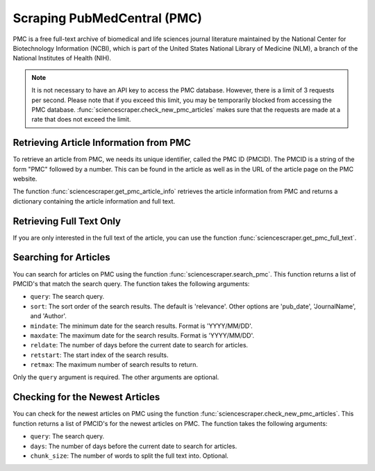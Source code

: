 Scraping PubMedCentral (PMC) 
============================

PMC is a free full-text archive of biomedical and life sciences journal literature maintained by
the National Center for Biotechnology Information (NCBI), which is part of the United States National
Library of Medicine (NLM), a branch of the National Institutes of Health (NIH).

.. note::
    It is not necessary to have an API key to access the PMC database. However, there is a limit
    of 3 requests per second. Please note that if you exceed this limit, you may be temporarily
    blocked from accessing the PMC database. :func:`sciencescraper.check_new_pmc_articles` makes
    sure that the requests are made at a rate that does not exceed the limit.

Retrieving Article Information from PMC
---------------------------------------

To retrieve an article from PMC, we needs its unique identifier, called the PMC ID (PMCID). The PMCID
is a string of the form "PMC" followed by a number. This can be found in the article as well as in the
URL of the article page on the PMC website.

.. tab-set-code::

    .. code-block:: python

        import sciencescraper as ss

        pmc_id = 'PMC9305720'
        article_info = ss.get_pmc_article_info(pmc_id)
        print(article_info)

    .. code-block:: output

        {'title': 'De novo design of modular peptide-binding proteins by superhelical matching',
        'authors': ['Kejia Wu',
        'Hua Bai',
        ...
        'David Baker'],
        'journal': 'Nature',
        'publisher': 'Nature Publishing Group UK',
        'article_type': 'research-article',
        'doi': '10.1038/s41586-023-05909-9',
        'pmc_id': '10115654',
        'date': '2023-4-5',
        'url': 'https://www.ncbi.nlm.nih.gov/pmc/articles/10115654/',
        'keywords': ['Proteins', 'Protein design'],
        'abstract': 'General approaches for designing sequence-specific peptide-binding...',
        'introduction': '...',
        'methods': '...',
        'results': '...',
        'discussion': '...',
        full_text: '...'}

The function :func:`sciencescraper.get_pmc_article_info` retrieves the article information from PMC and returns
a dictionary containing the article information and full text.


Retrieving Full Text Only 
-------------------------

If you are only interested in the full text of the article, you can use the function :func:`sciencescraper.get_pmc_full_text`.

.. tab-set-code::

    .. code-block:: python

        import sciencescraper as ss

        pmc_id = 'PMC9305720'
        full_text = ss.get_pmc_full_text(pmc_id, chunk_size=4200)
        print(full_text)

    .. code-block:: output

        ['Title: De novo design of modular peptide-binding proteins by superhelical matching.
         Article type: research-article. Publisher: Nature Publishing Group UK 
         Journal: Nature. Date: 2023-4-5. Keywords: Proteins, Protein design. 
         Abstract: General approaches for designing sequence-specific peptide-binding proteins 
         would have wide utility in proteomics and synthetic biology. However, designing 
         peptide-binding proteins is challenging, as most peptides do not have defined structures
         in isolation, and hydrogen bonds must be made to the buried polar groups in the peptide 
         backbone. Here, inspired by natural and re-engineered protein–peptide systems, 
         we set out to design proteins made out of repeating units that bind peptides with repeating 
         sequences, with a one-to-one correspondence between the repeat units of the protein and those 
         of the peptide. We use geometric hashing to identify protein backbones and peptide-docking 
         arrangements that are compatible with bidentate hydrogen bonds between the side chains of 
         the protein and the peptide backbone12. The remainder of the protein sequence is then optimized
         for folding and peptide binding...]    

    
Searching for Articles
-----------------------

You can search for articles on PMC using the function :func:`sciencescraper.search_pmc`. This function returns a list of PMCID's
that match the search query. The function takes the following arguments:

* ``query``: The search query.
* ``sort``: The sort order of the search results. The default is 'relevance'. Other options are 'pub_date', 'JournalName', and 'Author'.
* ``mindate``: The minimum date for the search results. Format is 'YYYY/MM/DD'.
* ``maxdate``: The maximum date for the search results. Format is 'YYYY/MM/DD'.
* ``reldate``: The number of days before the current date to search for articles.
* ``retstart``: The start index of the search results.
* ``retmax``: The maximum number of search results to return. 

Only the ``query`` argument is required. The other arguments are optional.

.. tab-set-code::

    .. code-block:: python

        import sciencescraper as ss

        query = 'protein design'
        pmc_ids = ss.search_pmc(query, retmax=5)
        print(pmc_ids)

    .. code-block:: output

        ['9523718', '9148388', '7032036', '7243446', '8920274']


Checking for the Newest Articles
--------------------------------

You can check for the newest articles on PMC using the function :func:`sciencescraper.check_new_pmc_articles`. This function returns a list of PMCID's
for the newest articles on PMC. The function takes the following arguments:

* ``query``: The search query.
* ``days``: The number of days before the current date to search for articles.
* ``chunk_size``: The number of words to split the full text into. Optional.

.. tab-set-code::

    .. code-block:: python

        import sciencescraper as ss

        pmc_ids = ss.check_new_pmc_articles('protein design', days=1)
        print(pmc_ids)

    .. code-block:: output

        PubMed Central has 20 new articles!
        [{'title': 'Cross-link assisted spatial proteomics to map sub-organelle proteomes and membrane 
        protein topologies', 'authors': ['Ying Zhu', 'Kerem Can Akkaya', 'Julia Ruta', 'Nanako Yokoyama', 
        'Cong Wang', 'Max Ruwolt', 'Diogo Borges Lima', 'Martin Lehmann', 'Fan Liu'], 'journal': 'Nature Communications', 
        'publisher': 'Nature Publishing Group UK', article_type': 'research-article', 'doi': '10.1038/s41467-024-47569-x',
        'pmc_id': '11024108', 'date': '2024-4-17', 'url': 'https://www.ncbi.nlm.nih.gov/pmc/articles/11024108/', 
        'keywords': ['Protein-protein interaction networks', 'Mitochondria', 'Membrane proteins', 'Mass spectrometry'], 
        'abstract': 'The functions of cellular organelles and sub-compartments depend on their protein content, which can be 
        characterized by spatial proteomics approaches. However, many spatial proteomics methods are limited in their ability 
        to resolve organellar sub-compartments, profile multiple sub-compartments in parallel...'}...]


